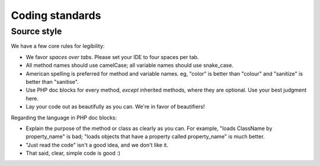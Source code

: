 Coding standards
################

Source style
------------

We have a few core rules for legibility:

* We favor *spaces over tabs*. Please set your IDE to four spaces per tab.
* All method names should use camelCase; all variable names should use snake_case.
* American spelling is preferred for method and variable names. eg, "color" is better than "colour" and "sanitize" is better than "sanitise".
* Use PHP doc blocks for every method, *except* inherited methods, where they are optional. Use your best judgment here.
* Lay your code out as beautifully as you can. We're in favor of beautifiers!

Regarding the language in PHP doc blocks:

* Explain the purpose of the method or class as clearly as you can. For example, "loads ClassName by property_name" is bad; "loads objects that have a property called property_name" is much better.
* "Just read the code" isn't a good idea, and we don't like it.
* That said, clear, simple code is good :)
